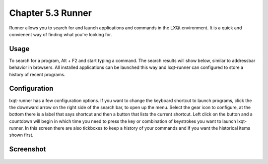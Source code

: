 Chapter 5.3 Runner
=======================

Runner allows you to search for and launch applications and commands in the LXQt environment. It is a quick and convienent way of finding what you're looking for.


Usage
------

To search for a program, Alt + F2 and start typing a command. The search results will show below, similar to addressbar behavior in browsers. All installed applications can be launched this way and lxqt-runner can configured to store a history of recent programs.


Configuration
-------------

lxqt-runner has a few configuration options. If you want to change the keyboard shortcut to launch programs, click the the downward arrow on the right side of the search bar, to open up the menu. Select the gear icon to configure, at the bottom there is a label that says shortcut and then a button that lists the current shortcut. Left click on the button and a countdown will begin in which time you need to press the key or combination of keystrokes you want to launch lxqt-runner. In this screen there are also tickboxes to keep a history of your commands and if you want the historical items shown first. 

Screenshot
---------------


    .. image:: runner.png